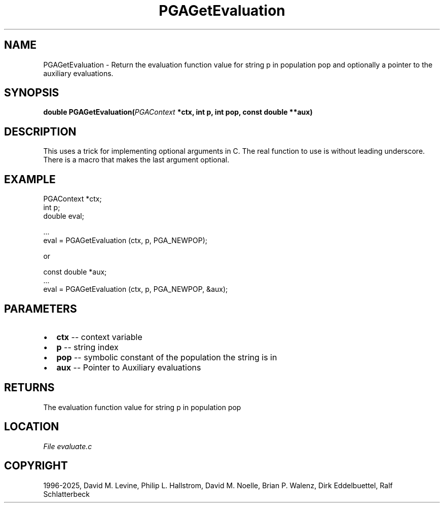 .\" Man page generated from reStructuredText.
.
.
.nr rst2man-indent-level 0
.
.de1 rstReportMargin
\\$1 \\n[an-margin]
level \\n[rst2man-indent-level]
level margin: \\n[rst2man-indent\\n[rst2man-indent-level]]
-
\\n[rst2man-indent0]
\\n[rst2man-indent1]
\\n[rst2man-indent2]
..
.de1 INDENT
.\" .rstReportMargin pre:
. RS \\$1
. nr rst2man-indent\\n[rst2man-indent-level] \\n[an-margin]
. nr rst2man-indent-level +1
.\" .rstReportMargin post:
..
.de UNINDENT
. RE
.\" indent \\n[an-margin]
.\" old: \\n[rst2man-indent\\n[rst2man-indent-level]]
.nr rst2man-indent-level -1
.\" new: \\n[rst2man-indent\\n[rst2man-indent-level]]
.in \\n[rst2man-indent\\n[rst2man-indent-level]]u
..
.TH "PGAGetEvaluation" "3" "2025-04-19" "" "PGAPack"
.SH NAME
PGAGetEvaluation \- Return the evaluation function value for string p in population pop and optionally a pointer to the auxiliary evaluations. 
.SH SYNOPSIS
.B double PGAGetEvaluation(\fI\%PGAContext\fP *ctx, int p, int pop, const double **aux) 
.sp
.SH DESCRIPTION
.sp
This uses a trick for implementing optional arguments in C. The real
function to use is without leading underscore. There is a
macro that makes the last argument optional.
.SH EXAMPLE
.sp
.EX
PGAContext *ctx;
int p;
double eval;

\&...
eval = PGAGetEvaluation (ctx, p, PGA_NEWPOP);
.EE
.sp
or
.sp
.EX
const double *aux;
\&...
eval = PGAGetEvaluation (ctx, p, PGA_NEWPOP, &aux);
.EE

 
.SH PARAMETERS
.IP \(bu 2
\fBctx\fP \-\- context variable 
.IP \(bu 2
\fBp\fP \-\- string index 
.IP \(bu 2
\fBpop\fP \-\- symbolic constant of the population the string is in 
.IP \(bu 2
\fBaux\fP \-\- Pointer to Auxiliary evaluations 
.SH RETURNS
The evaluation function value for string p in population pop
.SH LOCATION
\fI\%File evaluate.c\fP
.SH COPYRIGHT
1996-2025, David M. Levine, Philip L. Hallstrom, David M. Noelle, Brian P. Walenz, Dirk Eddelbuettel, Ralf Schlatterbeck
.\" Generated by docutils manpage writer.
.

